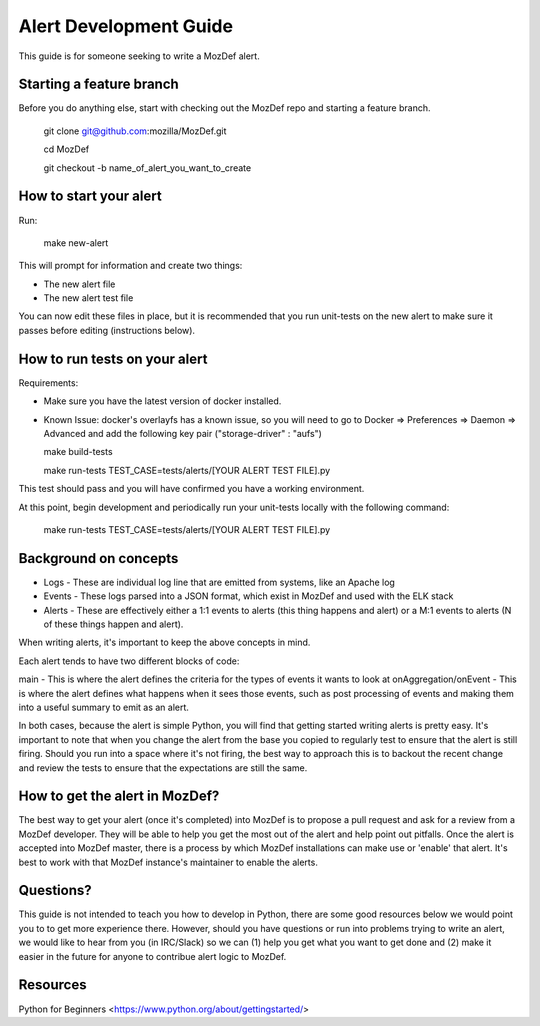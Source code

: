 Alert Development Guide
=======================


This guide is for someone seeking to write a MozDef alert.


Starting a feature branch
-------------------------

Before you do anything else, start with checking out the MozDef repo and starting a feature branch.

  git clone git@github.com:mozilla/MozDef.git

  cd MozDef

  git checkout -b name_of_alert_you_want_to_create


How to start your alert
-----------------------

Run:

  make new-alert

This will prompt for information and create two things:

- The new alert file
- The new alert test file

You can now edit these files in place, but it is recommended that you run unit-tests on the new alert to make sure it passes before editing (instructions below).


How to run tests on your alert
------------------------------
Requirements:

- Make sure you have the latest version of docker installed.
- Known Issue: docker's overlayfs has a known issue, so you will need to go to Docker => Preferences => Daemon => Advanced and add the following key pair ("storage-driver" : "aufs")


  make build-tests

  make run-tests TEST_CASE=tests/alerts/[YOUR ALERT TEST FILE].py

This test should pass and you will have confirmed you have a working environment.

At this point, begin development and periodically run your unit-tests locally with the following command:

  make run-tests TEST_CASE=tests/alerts/[YOUR ALERT TEST FILE].py


Background on concepts
----------------------

- Logs - These are individual log line that are emitted from systems, like an Apache log
- Events - These logs parsed into a JSON format, which exist in MozDef and used with the ELK stack
- Alerts - These are effectively either a 1:1 events to alerts (this thing happens and alert) or a M:1 events to alerts (N of these things happen and alert).

When writing alerts, it's important to keep the above concepts in mind.

Each alert tends to have two different blocks of code:

main - This is where the alert defines the criteria for the types of events it wants to look at
onAggregation/onEvent - This is where the alert defines what happens when it sees those events, such as post processing of events and making them into a useful summary to emit as an alert. 

In both cases, because the alert is simple Python, you will find that getting started writing alerts is pretty easy.  It's important to note that when you change the alert from the base you copied to regularly test to ensure that the alert is still firing.  Should you run into a space where it's not firing, the best way to approach this is to backout the recent change and review the tests to ensure that the expectations are still the same.


How to get the alert in MozDef?
-------------------------------

The best way to get your alert (once it's completed) into MozDef is to propose a pull request and ask for a review from a MozDef developer.  They will be able to help you get the most out of the alert and help point out pitfalls.  Once the alert is accepted into MozDef master, there is a process by which MozDef installations can make use or 'enable' that alert.  It's best to work with that MozDef instance's maintainer to enable the alerts.


Questions?
----------

This guide is not intended to teach you how to develop in Python, there are some good resources below we would point you to to get more experience there.  However, should you have questions or run into problems trying to write an alert, we would like to hear from you (in IRC/Slack) so we can (1) help you get what you want to get done and (2) make it easier in the future for anyone to contribue alert logic to MozDef.


Resources
---------

Python for Beginners <https://www.python.org/about/gettingstarted/>
